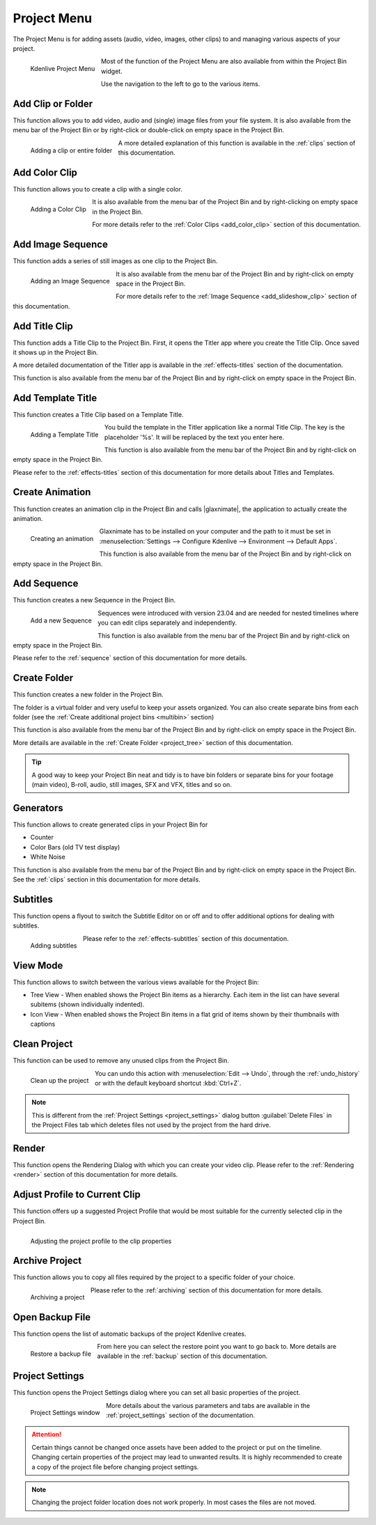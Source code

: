 .. meta::
   :description: Project menu in Kdenlive video editor
   :keywords: KDE, Kdenlive, project, clip, folder, color, image, sequence, title, template, animation, subtitle, render, clean, generators, documentation, user manual, video editor, open source, free, learn, easy


.. metadata-placeholder

   :authors: - Claus Christensen
             - Yuri Chornoivan
             - Ttguy (https://userbase.kde.org/User:Ttguy)
             - Bushuev (https://userbase.kde.org/User:Bushuev)
             - Jack (https://userbase.kde.org/User:Jack)
             - Carl Schwan <carl@carlschwan.eu>
             - Jack (https://userbase.kde.org/User:Jack)
             - Roger (https://userbase.kde.org/User:Roger)
             - Jack (https://userbase.kde.org/User:Jack
             - Yuri Chornoivan
             - Annew (https://userbase.kde.org/User:Annew)
             - Ttguy (https://userbase.kde.org/User:Ttguy)
             - Bushuev (https://userbase.kde.org/User:Bushuev)
             - Eugen Mohr
             - Bernd Jordan


   :license: Creative Commons License SA 4.0

.. |glaxnimate| raw:: html

   <a href="https://glaxnimate.mattbas.org/" target="_blank">Glaxnimate</a>
   

.. _project_menu:

Project Menu
============

The Project Menu is for adding assets (audio, video, images, other clips) to and managing various aspects of your project.

.. figure:: /images/user_interface/menu_reference/kdenlive2304_project_menu.webp
  :align: left
  :alt: kdenlive2304_project_menu
  
  Kdenlive Project Menu
  
Most of the function of the Project Menu are also available from within the Project Bin widget.

Use the navigation to the left to go to the various items.

.. rst-class:: clear-both


Add Clip or Folder
------------------

This function allows you to add video, audio and (single) image files from your file system. It is also available from the menu bar of the Project Bin or by right-click or double-click on empty space in the Project Bin.

.. Currently, the following formats are supported: <list of formats>

.. figure:: /images/user_interface/menu_reference/kdenlive2304_add_clip_window.webp
   :align:  left
   :height: 250px
   :alt: kdenlive2304_add_clip_window
   
   Adding a clip or entire folder
   
A more detailed explanation of this function is available in the :ref:`clips` section of this documentation.

.. rst-class:: clear-both


Add Color Clip
--------------

This function allows you to create a clip with a single color.

.. figure:: /images/user_interface/menu_reference/kdenlive2304_add_color_clip_window.webp
   :align:  left
   :height: 250px
   :alt: kdenlive2304_add_color_clip_window
   
   Adding a Color Clip

It is also available from the menu bar of the Project Bin and by right-clicking on empty space in the Project Bin.

For more details refer to the :ref:`Color Clips <add_color_clip>` section of this documentation.

.. rst-class:: clear-both


Add Image Sequence
------------------

This function adds a series of still images as one clip to the Project Bin. 

.. figure:: /images/user_interface/menu_reference/kdenlive2304_add_image_sequence_window.webp
   :align:  left
   :height: 250px
   :alt: kdenlive2304_add_image_sequence_window
   
   Adding an Image Sequence

It is also available from the menu bar of the Project Bin and by right-click on empty space in the Project Bin.

For more details refer to the :ref:`Image Sequence <add_slideshow_clip>` section of this documentation.

.. rst-class:: clear-both


Add Title Clip
--------------

This function adds a Title Clip to the Project Bin. First, it opens the Titler app where you create the Title Clip. Once saved it shows up in the Project Bin.

A more detailed documentation of the Titler app is available in the :ref:`effects-titles` section of the documentation.

This function is also available from the menu bar of the Project Bin and by right-click on empty space in the Project Bin.


Add Template Title
------------------

This function creates a Title Clip based on a Template Title.

.. figure:: /images/user_interface/menu_reference/kdenlive2304_add_template_title_window.webp
   :align:  left
   :height: 250px
   :alt: kdenlive2304_add_template_title_window
   
   Adding a Template Title
   
You build the template in the Titler application like a normal Title Clip. The key is the placeholder '%s'. It will be replaced by the text you enter here.

This function is also available from the menu bar of the Project Bin and by right-click on empty space in the Project Bin.

Please refer to the :ref:`effects-titles` section of this documentation for more details about Titles and Templates.

.. rst-class:: clear-both


Create Animation
----------------

This function creates an animation clip in the Project Bin and calls |glaxnimate|, the application to actually create the animation.

.. figure:: /images/user_interface/menu_reference/kdenlive2304_create_animation_window.webp
   :align:  left
   :width: 430px
   :alt: kdenlive2304_create_animation_window
   
   Creating an animation

Glaxnimate has to be installed on your computer and the path to it must be set in :menuselection:`Settings --> Configure Kdenlive --> Environment --> Default Apps`.

This function is also available from the menu bar of the Project Bin and by right-click on empty space in the Project Bin.

.. rst-class:: clear-both


Add Sequence
------------

This function creates a new Sequence in the Project Bin.

.. figure:: /images/user_interface/menu_reference/kdenlive2304_add_sequence_window.webp
   :align:  left
   :height: 250px
   :alt: kdenlive2304_add_sequence_window
   
   Add a new Sequence

Sequences were introduced with version 23.04 and are needed for nested timelines where you can edit clips separately and independently.

This function is also available from the menu bar of the Project Bin and by right-click on empty space in the Project Bin.

Please refer to the :ref:`sequence` section of this documentation for more details.

.. rst-class:: clear-both


.. _create_folder:

Create Folder
-------------

This function creates a new folder in the Project Bin.

The folder is a virtual folder and very useful to keep your assets organized. You can also create separate bins from each folder (see the :ref:`Create additional project bins <multibin>` section)

This function is also available from the menu bar of the Project Bin and by right-click on empty space in the Project Bin.

More details are available in the :ref:`Create Folder <project_tree>` section of this documentation.

.. tip:: A good way to keep your Project Bin neat and tidy is to have bin folders or separate bins for your footage (main video), B-roll, audio, still images, SFX and VFX, titles and so on.


.. _generators:

Generators
----------

This function allows to create generated clips in your Project Bin for

* Counter

* Color Bars (old TV test display)

* White Noise

This function is also available from the menu bar of the Project Bin and by right-click on empty space in the Project Bin. See the :ref:`clips` section in this documentation for more details.


Subtitles
---------

This function opens a flyout to switch the Subtitle Editor on or off and to offer additional options for dealing with subtitles.

.. figure:: /images/user_interface/menu_reference/kdenlive2304_subtitles.webp
   :align:  left
   :height: 250px
   :alt: kdenlive2304_subtitles
   
   Adding subtitles

Please refer to the :ref:`effects-subtitles` section of this documentation.

.. rst-class:: clear-both


View Mode
---------

This function allows to switch between the various views available for the Project Bin:

* Tree View - When enabled shows the Project Bin items as a hierarchy. Each item in the list can have several subitems (shown individually indented).

* Icon View - When enabled shows the Project Bin items in a flat grid of items shown by their thumbnails with captions


.. _clean_project:

Clean Project
-------------

This function can be used to remove any unused clips from the Project Bin.

.. figure:: /images/user_interface/menu_reference/kdenlive2304_clean_project.webp
   :align:  left
   :width: 412px
   :alt: kdenlive2304_clean_project
   
   Clean up the project

You can undo this action with :menuselection:`Edit --> Undo`, through the :ref:`undo_history` or with the default keyboard shortcut :kbd:`Ctrl+Z`.

.. rst-class:: clear-both

.. note:: This is different from the :ref:`Project Settings <project_settings>` dialog button :guilabel:`Delete Files` in the Project Files tab which deletes files not used by the project from the hard drive.


Render
------

This function opens the Rendering Dialog with which you can create your video clip. Please refer to the :ref:`Rendering <render>` section of this documentation for more details.


Adjust Profile to Current Clip
------------------------------

This function offers up a suggested Project Profile that would be most suitable for the currently selected clip in the Project Bin.

.. figure:: /images/user_interface/menu_reference/kdenlive2304_adjust_profile.webp
   :align:  left
   :width: 480px
   :alt: kdenlive2304_adjust_profile
   
   Adjusting the project profile to the clip properties
   
.. rst-class:: clear-both


Archive Project
---------------

This function allows you to copy all files required by the project to a specific folder of your choice.

.. figure:: /images/user_interface/menu_reference/kdenlive2304_archive_project.webp
   :align:  left
   :height: 250px
   :alt: kdenlive2304_archive_project
   
   Archiving a project

Please refer to the :ref:`archiving` section of this documentation for more details.

.. rst-class:: clear-both


Open Backup File
----------------

This function opens the list of automatic backups of the project Kdenlive creates.

.. figure:: /images/user_interface/menu_reference/kdenlive2304_open_backup_file.webp
   :align:  left
   :height: 250px
   :alt: kdenlive2304_open_backup_file
   
   Restore a backup file

From here you can select the restore point you want to go back to. More details are available in the :ref:`backup` section of this documentation.

.. rst-class:: clear-both


Project Settings
----------------

This function opens the Project Settings dialog where you can set all basic properties of the project.

.. figure:: /images/user_interface/menu_reference/kdenlive2304_project_settings.webp
   :align:  left
   :width: 450px
   :alt: kdenlive2304_project_settings
   
   Project Settings window
   
More details about the various parameters and tabs are available in the :ref:`project_settings` section of the documentation.

.. attention:: Certain things cannot be changed once assets have been added to the project or put on the timeline. Changing certain properties of the project may lead to unwanted results. It is highly recommended to create a copy of the project file before changing project settings.

.. note:: Changing the project folder location does not work properly. In most cases the files are not moved.

